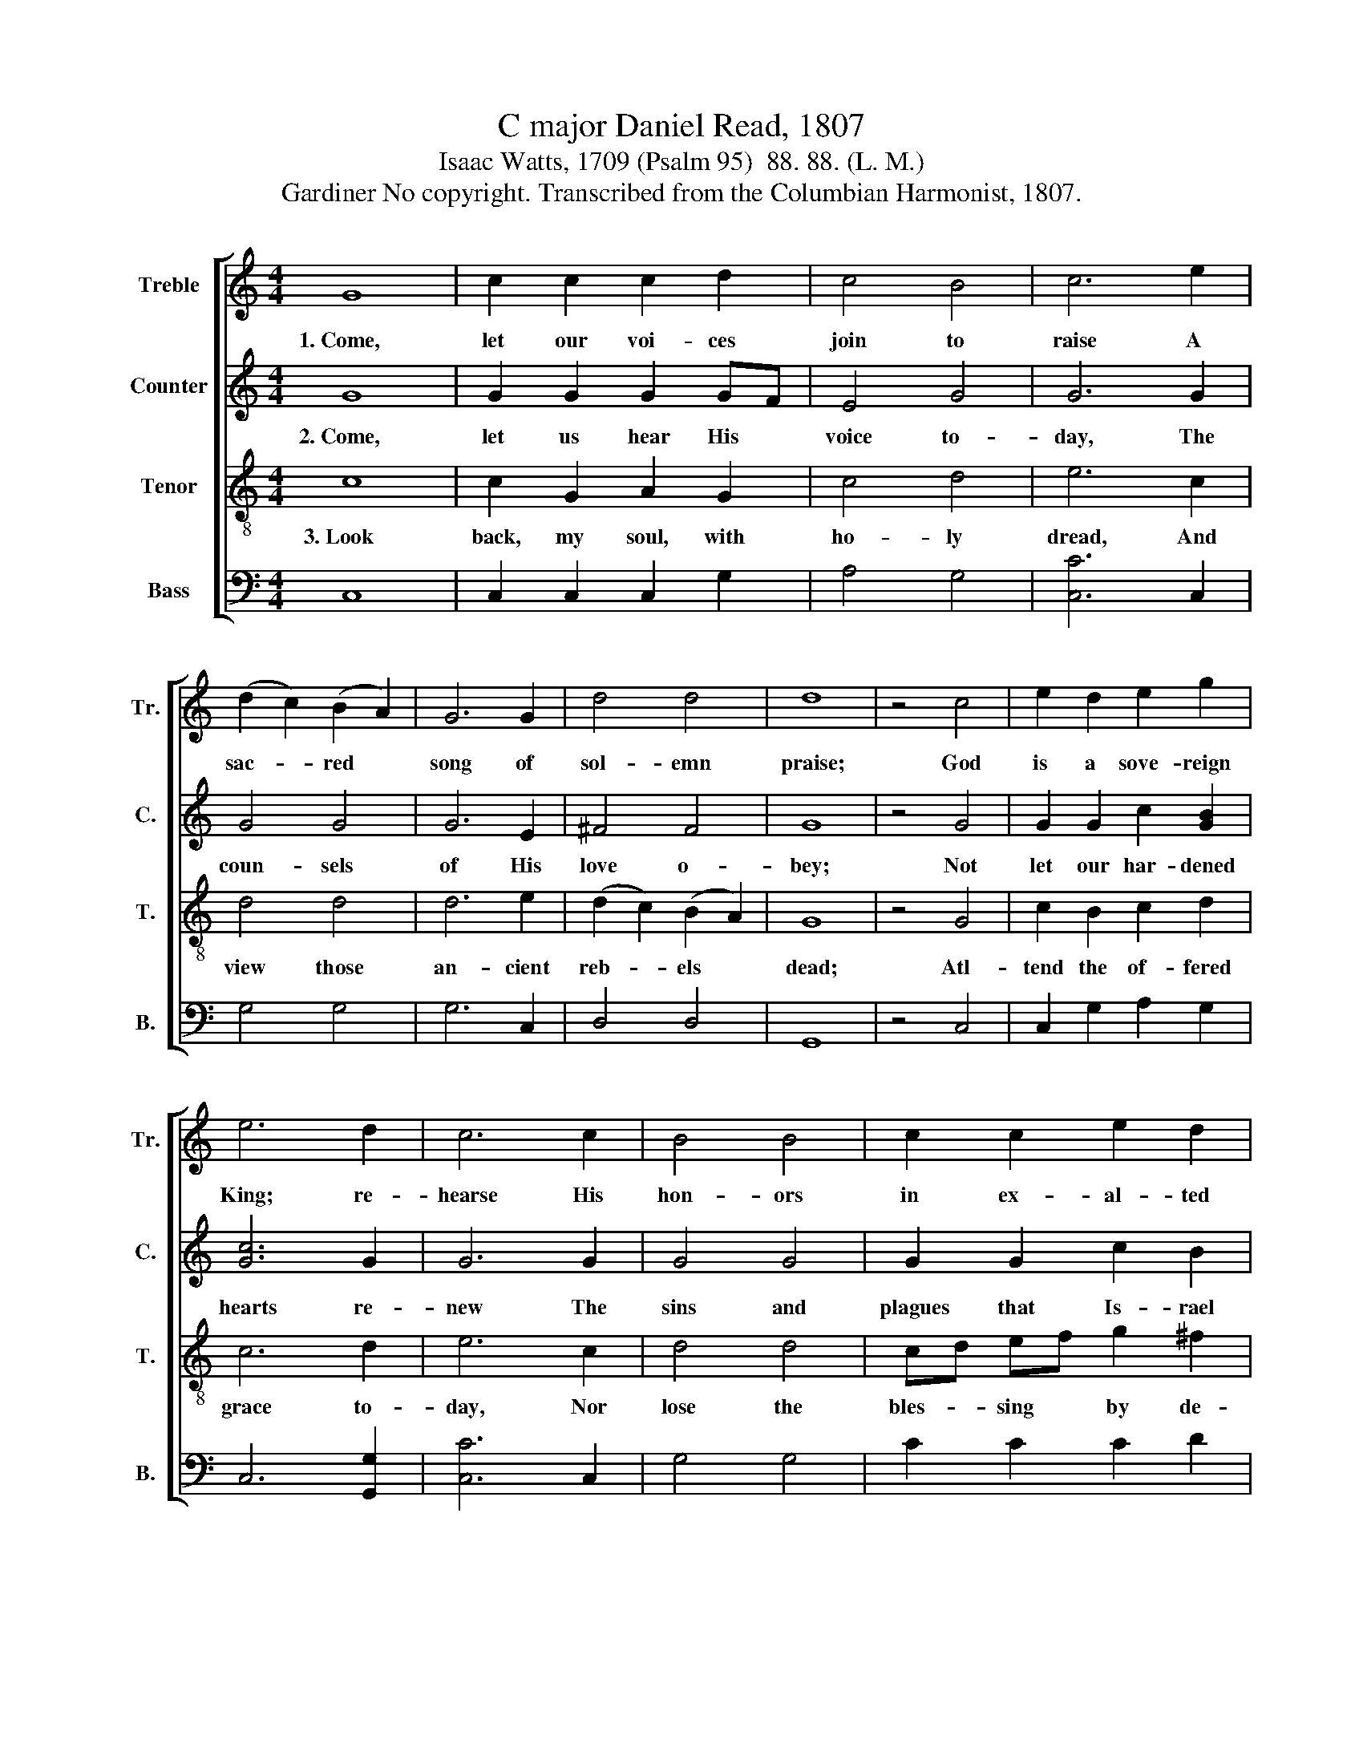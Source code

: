 X:1
T:C major Daniel Read, 1807
T:Isaac Watts, 1709 (Psalm 95)  88. 88. (L. M.)
T:Gardiner No copyright. Transcribed from the Columbian Harmonist, 1807.
%%score [ 1 2 3 4 ]
L:1/8
M:4/4
K:C
V:1 treble nm="Treble" snm="Tr."
V:2 treble nm="Counter" snm="C."
V:3 treble-8 nm="Tenor" snm="T."
V:4 bass nm="Bass" snm="B."
V:1
 G8 | c2 c2 c2 d2 | c4 B4 | c6 e2 | (d2 c2) (B2 A2) | G6 G2 | d4 d4 | d8 | z4 c4 | e2 d2 e2 g2 | %10
w: 1.~Come,|let our voi- ces|join to|raise A|sac- * red *|song of|sol- emn|praise;|God|is a sove- reign|
 e6 d2 | c6 c2 | B4 B4 | c2 c2 e2 d2 | d8 | z4 c4 | e2 e2 d2 d2 | c6 d2 | e6 d2 | c4 c4 | %20
w: King; re-|hearse His|hon- ors|in ex- al- ted|verse.|Come,|let our souls ad-|dress the|Lord, Who|framed our|
 B2 G2 B2 [Bd]2 | c8 | z4 c4 | B2 Bc d2 [ce]2 | e6 c2 | B6 c2 | e2 e2 e2 d2 | c4 B4 | c8 |] %29
w: na- tures with His|word;|He|is our * Shep- herd,|we His|sheep; His|mer- cies chose, His|pas- tures|keep.|
V:2
 G8 | G2 G2 G2 GF | E4 G4 | G6 G2 | G4 G4 | G6 E2 | ^F4 F4 | G8 | z4 G4 | G2 G2 c2 [GB]2 | %10
w: 2.~Come,|let us hear His *|voice to-|day, The|coun- sels|of His|love o-|bey;|Not|let our har- dened|
 [Gc]6 G2 | G6 G2 | G4 G4 | G2 G2 c2 B2 | B8 | z4 E4 | G2 G2 G2 G2 | G6 G2 | G6 G2 | E4 C4 | %20
w: hearts re-|new The|sins and|plagues that Is- rael|knew.|Is-|rael, that saw His|works of|grace, Yet|tempt their|
 G2 G2 G2 G2 | G8 | z4 G4 | G2 G2 G2 G2 | A6 G2 | G6 A2 | G2 G2 G2 A2 | G4 (G2 F2) | E8 |] %29
w: Ma- ker to His|face;|A|faith- less, un- be-|lie- ving|brood, That|tired the pa- tience|of their *|God.|
V:3
 c8 | c2 G2 A2 G2 | c4 d4 | e6 c2 | d4 d4 | d6 e2 | (d2 c2) (B2 A2) | G8 | z4 G4 | c2 B2 c2 d2 | %10
w: 3.~Look|back, my soul, with|ho- ly|dread, And|view those|an- cient|reb- * els *|dead;|Atl-|tend the of- fered|
 c6 d2 | e6 c2 | d4 d4 | cd ef g2 ^f2 | g8 | z4 e4 | c2 e2 g2 g2 | e6 d2 | c6 B2 | c4 d4 | %20
w: grace to-|day, Nor|lose the|bles- * sing * by de-|lay.|Sieze|the kind pro- mise|while it|waits, And|march to|
 d2 d2 d2{de} f2 | e8 | z4 c4 | d2 dc B2 G2 | c6 e2 | d6 f2 | e2 g2 g2 f2 | e4 d4 | c8 |] %29
w: Zi- on's heav'n- ly|gates;|Be-|lieve, and * take the|pro- mised|rest; O-|bey, and be for|ev- er|blest.|
V:4
 C,8 | C,2 C,2 C,2 G,2 | A,4 G,4 | [C,C]6 C,2 | G,4 G,4 | G,6 C,2 | D,4 D,4 | G,,8 | z4 C,4 | %9
 C,2 G,2 A,2 G,2 | C,6 [G,,G,]2 | [C,C]6 C,2 | G,4 G,4 | C2 C2 C2 D2 | G,8 | z4 [C,C]4 | %16
 [C,C]2 [C,C]2 G,2 G,2 | [C,C]6 [G,,G,]2 | E,6 G,2 | C,4 C,4 | G,2 G,2 G,2 A,B, | C8 | z4 C,4 | %23
 G,2 G,2 G,2 E,2 | A,6 C2 | G,6 F,2 | C2 C2 C2 F,2 | G,4 [G,,G,]4 | C,8 |] %29

